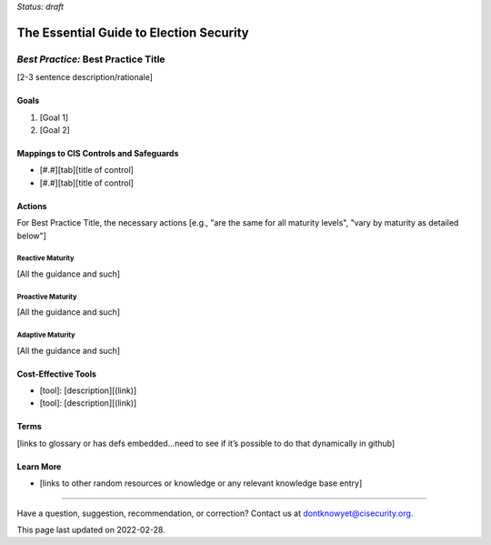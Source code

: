 ..
  Created by: [name]
  On: [yyyy-mm-dd]
  To: [Brief description, like "Serve as the landing page for the EGES"]
  Last update by: mike garcia

.. |last_update| replace:: 2022-02-28

.. |contact_email| replace:: dontknowyet@cisecurity.org
.. |bp_title| replace:: Best Practice Title

*Status: draft*

The Essential Guide to Election Security
==============================================
*Best Practice:* |bp_title|
----------------------------------------------

[2-3 sentence description/rationale]

Goals
**********************************************

#.	[Goal 1]
#.	[Goal 2]

Mappings to CIS Controls and Safeguards
**********************************************

- [#.#][tab][title of control]
- [#.#][tab][title of control]

Actions
**********************************************

For |bp_title|, the necessary actions [e.g., "are the same for all maturity levels", "vary by maturity as detailed below"]

Reactive Maturity
&&&&&&&&&&&&&&&&&&&&&&&&&&&&&&&&&&&&&&&&&&&&&&

[All the guidance and such]

Proactive Maturity
&&&&&&&&&&&&&&&&&&&&&&&&&&&&&&&&&&&&&&&&&&&&&&

[All the guidance and such]

Adaptive Maturity
&&&&&&&&&&&&&&&&&&&&&&&&&&&&&&&&&&&&&&&&&&&&&&

[All the guidance and such]

Cost-Effective Tools
**********************************************

•	[tool]: [description][(link)]
•	[tool]: [description][(link)]

Terms
**********************************************

[links to glossary or has defs embedded…need to see if it’s possible to do that dynamically in github]

Learn More
**********************************************
•	[links to other random resources or knowledge or any relevant knowledge base entry]

-----------------------------------------------

Have a question, suggestion, recommendation, or correction? Contact us at |contact_email|.

This page last updated on |last_update|.
